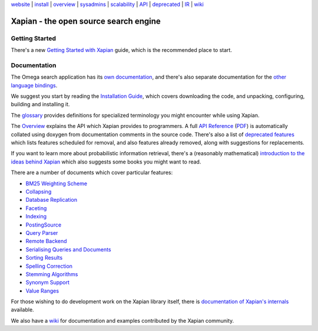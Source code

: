 .. raw:: html

    <div align="center">

`website <http://xapian.org/>`_ \| `install <install.html>`_ \|
`overview <overview.html>`_ \|
`sysadmins <admin_notes.html>`_ \| `scalability <scalability.html>`_ \|
`API <apidoc/html/annotated.html>`_ \| `deprecated <deprecation.html>`_
\| `IR <intro_ir.html>`_ \| `wiki <http://trac.xapian.org/wiki>`_

.. raw:: html

    </div>
    <hr>

Xapian - the open source search engine
======================================

Getting Started
---------------

There's a new
`Getting Started with Xapian <http://getting-started-with-xapian.readthedocs.org/>`_
guide, which is the recommended place to start.

Documentation
-------------

The Omega search application has its `own documentation
<http://xapian.org/docs/omega/>`_, and there's also separate
documentation for the `other language bindings
<http://xapian.org/docs/bindings/>`_.

We suggest you start by reading the `Installation
Guide <install.html>`_, which covers downloading the code, and
unpacking, configuring, building and installing it.

The `glossary <glossary.html>`_ provides definitions for specialized
terminology you might encounter while using Xapian.

The `Overview <overview.html>`_ explains the API which Xapian provides
to programmers.  A full `API Reference <apidoc/html/index.html>`_
(`PDF <apidoc.pdf>`_) is automatically collated using doxygen from
documentation comments in the source code.  There's also a list of
`deprecated features <deprecation.html>`_ which lists features scheduled for
removal, and also features already removed, along with suggestions for
replacements.

If you want to learn more about probabilistic information retrieval,
there's a (reasonably mathematical) `introduction to the ideas behind
Xapian <intro_ir.html>`_ which also suggests some books you might want
to read.

There are a number of documents which cover particular features:

-  `BM25 Weighting Scheme <bm25.html>`_
-  `Collapsing <collapsing.html>`_
-  `Database Replication <replication.html>`_
-  `Faceting <facets.html>`_
-  `Indexing <termgenerator.html>`_
-  `PostingSource <postingsource.html>`_
-  `Query Parser <queryparser.html>`_
-  `Remote Backend <remote.html>`_
-  `Serialising Queries and Documents <serialisation.html>`_
-  `Sorting Results <sorting.html>`_
-  `Spelling Correction <spelling.html>`_
-  `Stemming Algorithms <stemming.html>`_
-  `Synonym Support <synonyms.html>`_
-  `Value Ranges <valueranges.html>`_

For those wishing to do development work on the Xapian library itself,
there is `documentation of Xapian's internals <internals.html>`_
available.

We also have a `wiki <http://trac.xapian.org/wiki>`_ for documentation
and examples contributed by the Xapian community.
